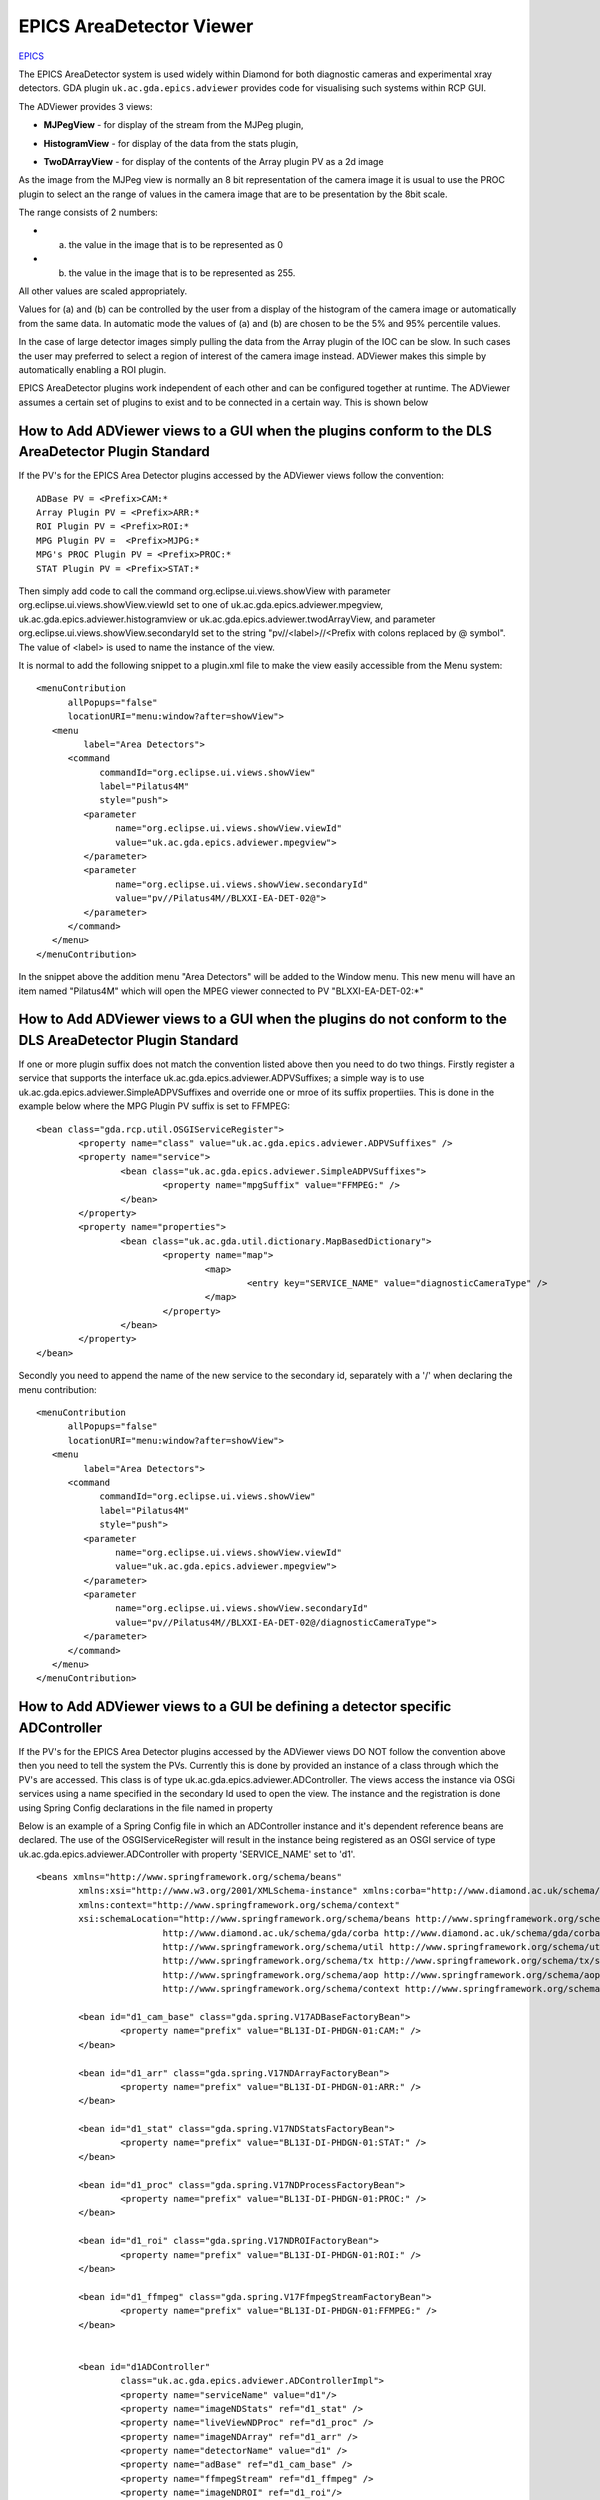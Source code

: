 =========================================
 EPICS AreaDetector Viewer
=========================================

.. image:: images/epics_logo.png

`EPICS <http://www.aps.anl.gov/epics/>`_

The EPICS AreaDetector system is used widely within Diamond for both diagnostic cameras and experimental 
xray detectors. GDA plugin ``uk.ac.gda.epics.adviewer`` provides code for visualising such systems within RCP GUI.

The ADViewer provides 3 views:

* **MJPegView** - for display of the stream from the MJPeg plugin,
   .. image:: images/I13PCOLiveView.png
* **HistogramView** - for display of the data from the stats plugin,
   .. image:: images/PCOHistogramView.png
* **TwoDArrayView** - for display of the contents of the Array plugin PV as a 2d image
   .. image:: images/PCOArrayView.png

As the image from the MJPeg view is normally an 8 bit representation of the camera image it is usual to use the
PROC plugin to select an the range of values in the camera image that are to be presentation by the 8bit scale. 

The range consists of 2 numbers:

* (a) the value in the image that is to be represented as 0
* (b) the value in the image that is to be represented as 255.

All other values are scaled appropriately. 

Values for (a) and (b) can be controlled by the user from a display of the histogram of the camera image or automatically 
from the same data. In automatic mode the values of (a) and (b) are chosen to be  the 5% and 95% percentile values.

In the case of large detector images simply pulling the data from the Array plugin of the IOC can be slow. 
In such cases the user may preferred to select a region of interest of the camera image instead. ADViewer makes 
this simple by automatically enabling a ROI plugin.

EPICS AreaDetector plugins work independent of each other and can be configured together at runtime. The ADViewer assumes a certain
set of plugins to exist and to be connected in a certain way. This is shown below

.. image:: images/ADViewPlugins.png

How to Add ADViewer views to a GUI when the plugins conform to the DLS AreaDetector Plugin Standard
---------------------------------------------------------------------------------------------------

If the PV's for the EPICS Area Detector plugins accessed by the ADViewer views follow the convention::

	ADBase PV = <Prefix>CAM:*
	Array Plugin PV = <Prefix>ARR:*
	ROI Plugin PV = <Prefix>ROI:*
	MPG Plugin PV =  <Prefix>MJPG:*
	MPG's PROC Plugin PV = <Prefix>PROC:*
	STAT Plugin PV = <Prefix>STAT:*

Then simply add code to call the command org.eclipse.ui.views.showView with parameter org.eclipse.ui.views.showView.viewId set to one of 
uk.ac.gda.epics.adviewer.mpegview, uk.ac.gda.epics.adviewer.histogramview or uk.ac.gda.epics.adviewer.twodArrayView, and parameter 
org.eclipse.ui.views.showView.secondaryId set to the string "pv//<label>//<Prefix with colons replaced by @ symbol". The value of <label> 
is used to name the instance of the view.

It is normal to add the following snippet to a plugin.xml file to make the view easily accessible from the Menu system::

   <menuContribution
         allPopups="false"
         locationURI="menu:window?after=showView">
      <menu
            label="Area Detectors">
         <command
               commandId="org.eclipse.ui.views.showView"
               label="Pilatus4M"
               style="push">
            <parameter
                  name="org.eclipse.ui.views.showView.viewId"
                  value="uk.ac.gda.epics.adviewer.mpegview">
            </parameter>
            <parameter
                  name="org.eclipse.ui.views.showView.secondaryId"
                  value="pv//Pilatus4M//BLXXI-EA-DET-02@">
            </parameter>
         </command>
      </menu>
   </menuContribution>  

In the snippet above the addition menu "Area Detectors" will be added to the Window menu. This new menu will have an item named "Pilatus4M" which will
open the MPEG viewer connected to PV "BLXXI-EA-DET-02:\*"


How to Add ADViewer views to a GUI when the plugins do not conform to the DLS AreaDetector Plugin Standard
----------------------------------------------------------------------------------------------------------

If one or more plugin suffix does not match the convention listed above then you need to do two things. Firstly register  a service that 
supports the interface uk.ac.gda.epics.adviewer.ADPVSuffixes; a simple way is to use uk.ac.gda.epics.adviewer.SimpleADPVSuffixes and
override one or mroe of its suffix propertiies. This is done in the example below where the MPG Plugin PV suffix is set to FFMPEG: ::
 

	<bean class="gda.rcp.util.OSGIServiceRegister">
		<property name="class" value="uk.ac.gda.epics.adviewer.ADPVSuffixes" />
		<property name="service">
			<bean class="uk.ac.gda.epics.adviewer.SimpleADPVSuffixes">
				<property name="mpgSuffix" value="FFMPEG:" />
			</bean>
		</property>
		<property name="properties">
			<bean class="uk.ac.gda.util.dictionary.MapBasedDictionary">
				<property name="map">
					<map>
						<entry key="SERVICE_NAME" value="diagnosticCameraType" />
					</map>
				</property>
			</bean>
		</property>
	</bean>

Secondly you need to append the name of the new service to the secondary id, separately with a '/'  when declaring the menu contribution::

   <menuContribution
         allPopups="false"
         locationURI="menu:window?after=showView">
      <menu
            label="Area Detectors">
         <command
               commandId="org.eclipse.ui.views.showView"
               label="Pilatus4M"
               style="push">
            <parameter
                  name="org.eclipse.ui.views.showView.viewId"
                  value="uk.ac.gda.epics.adviewer.mpegview">
            </parameter>
            <parameter
                  name="org.eclipse.ui.views.showView.secondaryId"
                  value="pv//Pilatus4M//BLXXI-EA-DET-02@/diagnosticCameraType">
            </parameter>
         </command>
      </menu>
   </menuContribution>  



How to Add ADViewer views to a GUI be defining a detector specific ADController
-------------------------------------------------------------------------------

If the PV's for the EPICS Area Detector plugins accessed by the ADViewer views DO NOT follow the convention above then you need to tell the system the PVs. Currently this is
done by provided an instance of a class through which the PV's are accessed. This class is of type uk.ac.gda.epics.adviewer.ADController. The 
views access the instance via OSGi services using a name specified in the secondary Id used to open the view. The instance and the registration is done using Spring Config
declarations in the file named in property 

Below is an example of a Spring Config file in which an ADController instance and it's dependent reference beans are declared. The use of the 
OSGIServiceRegister will result in the instance being registered as an OSGI service of type uk.ac.gda.epics.adviewer.ADController with 
property 'SERVICE_NAME' set to 'd1'. :: 

	<beans xmlns="http://www.springframework.org/schema/beans"
		xmlns:xsi="http://www.w3.org/2001/XMLSchema-instance" xmlns:corba="http://www.diamond.ac.uk/schema/gda/corba"
		xmlns:context="http://www.springframework.org/schema/context"
		xsi:schemaLocation="http://www.springframework.org/schema/beans http://www.springframework.org/schema/beans/spring-beans-2.5.xsd
				http://www.diamond.ac.uk/schema/gda/corba http://www.diamond.ac.uk/schema/gda/corba/gda-corba-1.0.xsd
				http://www.springframework.org/schema/util http://www.springframework.org/schema/util/spring-util-2.5.xsd
				http://www.springframework.org/schema/tx http://www.springframework.org/schema/tx/spring-tx-2.5.xsd
				http://www.springframework.org/schema/aop http://www.springframework.org/schema/aop/spring-aop-2.5.xsd
				http://www.springframework.org/schema/context http://www.springframework.org/schema/context/spring-context.xsd">
	
		<bean id="d1_cam_base" class="gda.spring.V17ADBaseFactoryBean">
			<property name="prefix" value="BL13I-DI-PHDGN-01:CAM:" />
		</bean>
	
		<bean id="d1_arr" class="gda.spring.V17NDArrayFactoryBean">
			<property name="prefix" value="BL13I-DI-PHDGN-01:ARR:" />
		</bean>
	
		<bean id="d1_stat" class="gda.spring.V17NDStatsFactoryBean">
			<property name="prefix" value="BL13I-DI-PHDGN-01:STAT:" />
		</bean>
	
		<bean id="d1_proc" class="gda.spring.V17NDProcessFactoryBean">
			<property name="prefix" value="BL13I-DI-PHDGN-01:PROC:" />
		</bean>
	
		<bean id="d1_roi" class="gda.spring.V17NDROIFactoryBean">
			<property name="prefix" value="BL13I-DI-PHDGN-01:ROI:" />
		</bean>
	
		<bean id="d1_ffmpeg" class="gda.spring.V17FfmpegStreamFactoryBean">
			<property name="prefix" value="BL13I-DI-PHDGN-01:FFMPEG:" />
		</bean>
	
	
		<bean id="d1ADController"
			class="uk.ac.gda.epics.adviewer.ADControllerImpl">
			<property name="serviceName" value="d1"/>
			<property name="imageNDStats" ref="d1_stat" />
			<property name="liveViewNDProc" ref="d1_proc" />
			<property name="imageNDArray" ref="d1_arr" />
			<property name="detectorName" value="d1" />
			<property name="adBase" ref="d1_cam_base" />
			<property name="ffmpegStream" ref="d1_ffmpeg" />
			<property name="imageNDROI" ref="d1_roi"/>
		</bean>
	
		<bean id="d1dictionary" class="uk.ac.gda.util.dictionary.MapBasedDictionary">
			<property name="map">
				<map>
					<entry key="SERVICE_NAME" value="d1" />
				</map>
			</property>
		</bean>
		<bean class="gda.rcp.util.OSGIServiceRegister">
			<property name="class" value="uk.ac.gda.epics.adviewer.ADController" />
			<property name="service" ref="d1ADController" />
			<property name="properties" ref="d1dictionary" />
		</bean>
		
	</beans>

Using the gda.rcp.views.OpenViewListBoxComposite
------------------------------------------------

A simply way to provide a list of AD Viewer views to the user is by using the OpenViewListBoxComposite with the
views described in instance of either gda.rcp.views.OpenViewOptionImpl with the secondaryId property set to the name of the 
OSGi service that implements ADController or uk.ac.gda.epics.adviewer.views.ADOpenViewOption if there is a common PVPrefix for the plugins::

				<bean class="gda.rcp.views.OpenViewListBoxCompositeFactory">
					<property name="label" value="Cameras"></property>
					<property name="tooltipText"
						value="Open the live view for the selected camera"></property>
					<property name="options">
						<list>
							<bean class="gda.rcp.views.OpenViewOptionImpl">
								<constructor-arg value="Select a camera" />
								<constructor-arg value="" />
								<constructor-arg value="" />
							</bean>
							<bean class="uk.ac.gda.epics.adviewer.views.ADOpenViewOption">
								<constructor-arg value="d5" />
								<constructor-arg value="d5" />
								<constructor-arg value="MPEG"/>
								<constructor-arg value="BL13J-DI-PHDGN-05:"/>
								<constructor-arg value="diagnosticCameraType"/>
							</bean>
						</list>
					</property>
				</bean>	
				
..
   Local Variables:
   mode: indented-text
   indent-tabs-mode: nil
   sentence-end-double-space: t
   fill-column: 70
   End:

